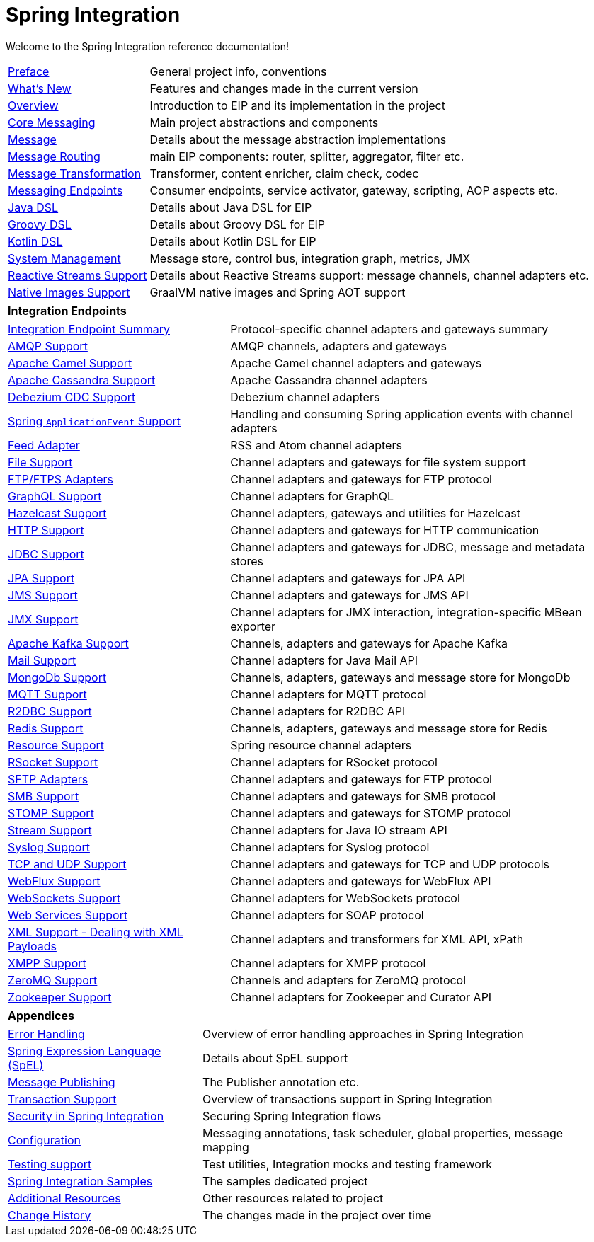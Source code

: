 = Spring Integration
:toc!:

Welcome to the Spring Integration reference documentation!

[horizontal]
xref:preface.adoc#preface[Preface] :: General project info, conventions
xref:whats-new.adoc#whats-new[What's New] :: Features and changes made in the current version
xref:overview.adoc[Overview] :: Introduction to EIP and its implementation in the project
xref:core.adoc[Core Messaging] :: Main project abstractions and components
xref:overview.adoc#overview-components-message[Message] :: Details about the message abstraction implementations
xref:message-routing.adoc[Message Routing] :: main EIP components: router, splitter, aggregator, filter etc.
xref:message-transformation.adoc[Message Transformation] :: Transformer, content enricher, claim check, codec
xref:messaging-endpoints.adoc[Messaging Endpoints] :: Consumer endpoints, service activator, gateway, scripting, AOP aspects etc.
xref:dsl.adoc#java-dsl[Java DSL] :: Details about Java DSL for EIP
xref:groovy-dsl.adoc[Groovy DSL] :: Details about Groovy DSL for EIP
xref:kotlin-dsl.adoc[Kotlin DSL] :: Details about Kotlin DSL for EIP
xref:system-management.adoc[System Management] :: Message store, control bus, integration graph, metrics, JMX
xref:reactive-streams.adoc[Reactive Streams Support] :: Details about Reactive Streams support: message channels, channel adapters etc.
xref:native-aot.adoc[Native Images Support] :: GraalVM native images and Spring AOT support

[horizontal]
**Integration Endpoints** ::

[horizontal]
xref:endpoint-summary.adoc[Integration Endpoint Summary] :: Protocol-specific channel adapters and gateways summary
xref:amqp.adoc[AMQP Support] :: AMQP channels, adapters and gateways
xref:camel.adoc[Apache Camel Support] :: Apache Camel channel adapters and gateways
xref:cassandra.adoc[Apache Cassandra Support] :: Apache Cassandra channel adapters
xref:debezium.adoc[Debezium CDC Support] :: Debezium channel adapters
xref:event.adoc[Spring `ApplicationEvent` Support] :: Handling and consuming Spring application events with channel adapters
xref:feed.adoc[Feed Adapter] :: RSS and Atom channel adapters
xref:file.adoc[File Support] :: Channel adapters and gateways for file system support
xref:ftp.adoc[FTP/FTPS Adapters] :: Channel adapters and gateways for FTP protocol
xref:graphql.adoc[GraphQL Support] :: Channel adapters for GraphQL
xref:hazelcast.adoc[Hazelcast Support] :: Channel adapters, gateways and utilities for Hazelcast
xref:http.adoc[HTTP Support] :: Channel adapters and gateways for HTTP communication
xref:jdbc.adoc[JDBC Support] :: Channel adapters and gateways for JDBC, message and metadata stores
xref:jpa.adoc[JPA Support] :: Channel adapters and gateways for JPA API
xref:jms.adoc[JMS Support] :: Channel adapters and gateways for JMS API
xref:jmx.adoc[JMX Support] :: Channel adapters for JMX interaction, integration-specific MBean exporter
xref:kafka.adoc[Apache Kafka Support] :: Channels, adapters and gateways for Apache Kafka
xref:mail.adoc[Mail Support] :: Channel adapters for Java Mail API
xref:mongodb.adoc[MongoDb Support] :: Channels, adapters, gateways and message store for MongoDb
xref:mqtt.adoc[MQTT Support] :: Channel adapters for MQTT protocol
xref:r2dbc.adoc[R2DBC Support] :: Channel adapters for R2DBC API
xref:redis.adoc[Redis Support] ::  Channels, adapters, gateways and message store for Redis
xref:resource.adoc[Resource Support] :: Spring resource channel adapters
xref:rsocket.adoc[RSocket Support] :: Channel adapters for RSocket protocol
xref:sftp.adoc[SFTP Adapters] :: Channel adapters and gateways for FTP protocol
xref:smb.adoc[SMB Support] :: Channel adapters and gateways for SMB protocol
xref:stomp.adoc[STOMP Support] :: Channel adapters and gateways for STOMP protocol
xref:stream.adoc[Stream Support] :: Channel adapters for Java IO stream API
xref:syslog.adoc[Syslog Support] :: Channel adapters for Syslog protocol
xref:ip.adoc[TCP and UDP Support] :: Channel adapters and gateways for TCP and UDP protocols
xref:webflux.adoc[WebFlux Support] :: Channel adapters and gateways for WebFlux API
xref:web-sockets.adoc[WebSockets Support] :: Channel adapters for WebSockets protocol
xref:ws.adoc[Web Services Support] :: Channel adapters for SOAP protocol
xref:xml.adoc[XML Support - Dealing with XML Payloads] :: Channel adapters and transformers for XML API, xPath
xref:xmpp.adoc[XMPP Support] :: Channel adapters for XMPP protocol
xref:zeromq.adoc[ZeroMQ Support] :: Channels and adapters for ZeroMQ protocol
xref:zookeeper.adoc[Zookeeper Support] :: Channel adapters for Zookeeper and Curator API

[horizontal]
**Appendices** ::

[horizontal]
xref:scatter-gather.adoc#scatter-gather-error-handling[Error Handling] :: Overview of error handling approaches in Spring Integration
xref:spel.adoc[Spring Expression Language (SpEL)] :: Details about SpEL support
xref:message-publishing.adoc[Message Publishing] :: The Publisher annotation etc.
xref:jms.adoc#jms-ob-transactions[Transaction Support] :: Overview of transactions support in Spring Integration
xref:security.adoc[Security in Spring Integration] :: Securing Spring Integration flows
xref:kafka.adoc#kafka-inbound-gateway-configuration[Configuration] :: Messaging annotations, task scheduler, global properties, message mapping
xref:testing.adoc[Testing support] :: Test utilities, Integration mocks and testing framework
xref:samples.adoc#samples-impl[Spring Integration Samples] :: The samples dedicated project
xref:resources.adoc[Additional Resources] :: Other resources related to project
xref:history.adoc[Change History] :: The changes made in the project over time
